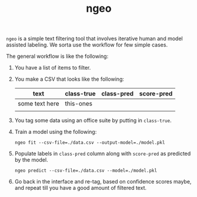 #+TITLE: ngeo

=ngeo= is a simple text filtering tool that involves iterative human and model
assisted labeling. We sorta use the workflow for few simple cases.

The general workflow is like the following:

1. You have a list of items to filter.
2. You make a CSV that looks like the following:

   |----------------+------------+------------+------------|
   | text           | class-true | class-pred | score-pred |
   |----------------+------------+------------+------------|
   | some text here | this-ones  |            |            |
   |                |            |            |            |

3. You tag some data using an office suite by putting in =class-true=.
4. Train a model using the following:
   #+begin_src shell
     ngeo fit --csv-file=./data.csv --output-model=./model.pkl
   #+end_src
   
5. Populate labels in =class-pred= column along with =score-pred= as predicted by
   the model.
   #+begin_src shell
     ngeo predict --csv-file=./data.csv --model=./model.pkl
   #+end_src

6. Go back in the interface and re-tag, based on confidence scores maybe, and
   repeat till you have a good amount of filtered text.
